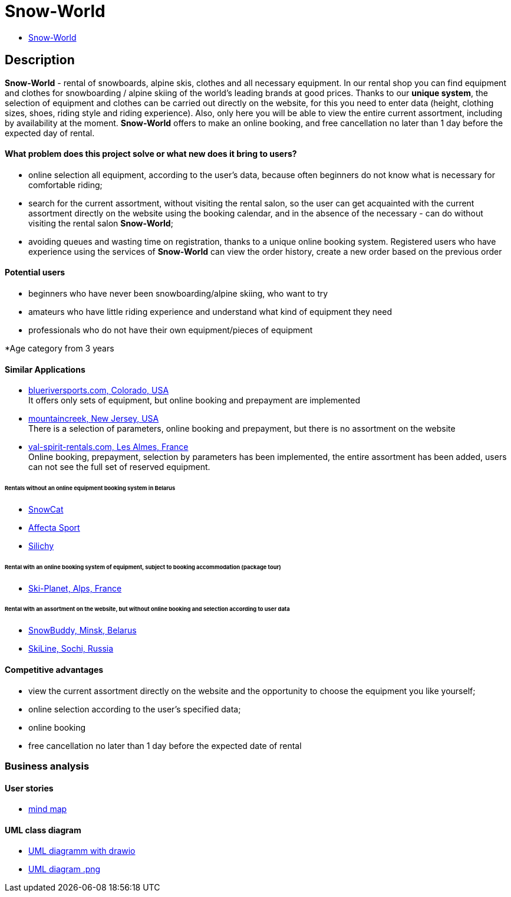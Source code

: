 = Snow-World

* link:http://ec2-54-165-213-86.compute-1.amazonaws.com:8080/snow-world/[Snow-World]

== Description

*Snow-World* - rental of snowboards, alpine skis, clothes and all necessary equipment.
In our rental shop you can find equipment and clothes for snowboarding / alpine skiing of the world's leading brands
at good prices. Thanks to our *unique system*, the selection of equipment and clothes can be carried out directly on
the website, for this you need to enter data (height, clothing sizes, shoes, riding style and riding experience).
Also, only here you will be able to view the entire current assortment, including by availability at the moment.
*Snow-World* offers to make an online booking, and free cancellation no later than 1 day before the expected day
of rental.

==== What problem does this project solve or what new does it bring to users?

* online selection all equipment, according to the user's data, because often beginners do not know what is necessary
for comfortable riding;
* search for the current assortment, without visiting the rental salon, so the user
can get acquainted with the current assortment directly on the website using the booking calendar,
and in the absence of the necessary - can do without visiting the rental salon *Snow-World*;
* avoiding queues and wasting time on registration, thanks to a unique online booking system.
Registered users who have experience using the services of *Snow-World* can view the order history,
create a new order based on the previous order

==== Potential users

* beginners who have never been snowboarding/alpine skiing, who want to try
* amateurs who have little riding experience and understand what kind of equipment they need
* professionals who do not have their own equipment/pieces of equipment

*Age category from 3 years

==== Similar Applications

* link:https://www.blueriversports.com/[blueriversports.com, Colorado, USA] +
It offers only sets of equipment, but online booking and prepayment are implemented

* link:https://mountaincreek.snowcloud.store/date/65243842-42b5-4bb2-8197-f0dcec0cb0d9[mountaincreek, New Jersey, USA] +
There is a selection of parameters, online booking and prepayment, but there is no assortment on the website

* link:https://www.val-spirit-rentals.com/rent-equipment/select/ski-male[val-spirit-rentals.com, Les Almes, France] +
Online booking, prepayment, selection by parameters has been implemented, the entire assortment has been added,
users can not see the full set of reserved equipment.

====== Rentals without an online equipment booking system in Belarus

* link:http://www.snowcat.by[SnowCat]
* link:https://afs.by/[Affecta Sport]
* link:https://silichy.by/gornolizhnoe-snaryazhenie-27403[Silichy]

====== Rental with an online booking system of equipment, subject to booking accommodation (package tour)

* link:https://www.ski-planet.com/ru/[Ski-Planet, Alps, France]

====== Rental with an assortment on the website, but without online booking and selection according to user data

* link:https://snowbuddy.by/[SnowBuddy, Minsk, Belarus]
* link:https://sochiskiline.ru/[SkiLine, Sochi, Russia]

==== Competitive advantages

* view the current assortment directly on the website and the opportunity to choose the equipment you like yourself;
* online selection according to the user's specified data;
* online booking
* free cancellation no later than 1 day before the expected date of rental

=== Business analysis

==== User stories

* link:https://miro.com/app/board/uXjVOYKGYS8=/?invite_link_id=755760560023[mind map]

==== UML class diagram

* link:https://github.com/JD2-86/pet-project-zhigalko/blob/master/Snow_World-uml_diagram.drawio[UML diagramm with drawio]

* link:https://github.com/JD2-86/pet-project-zhigalko/blob/master/snow-world-uml-diagram.png[UML diagram .png]